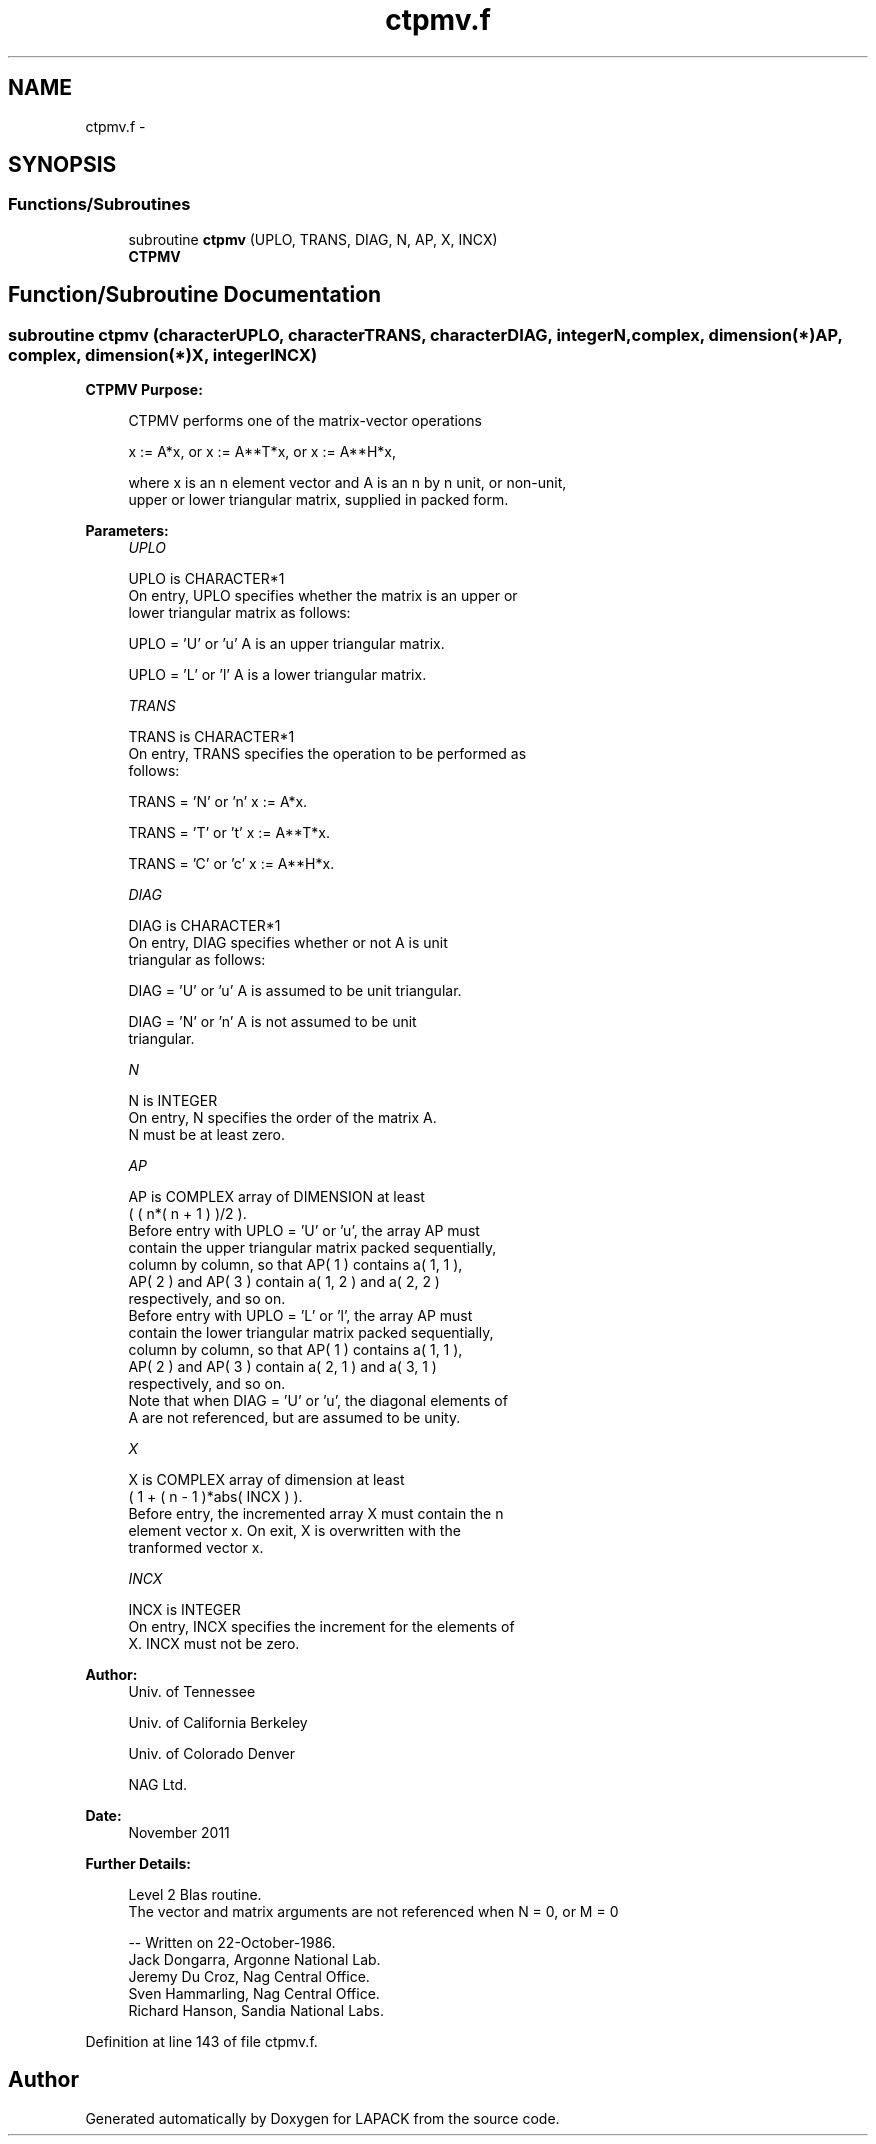 .TH "ctpmv.f" 3 "Sat Nov 16 2013" "Version 3.4.2" "LAPACK" \" -*- nroff -*-
.ad l
.nh
.SH NAME
ctpmv.f \- 
.SH SYNOPSIS
.br
.PP
.SS "Functions/Subroutines"

.in +1c
.ti -1c
.RI "subroutine \fBctpmv\fP (UPLO, TRANS, DIAG, N, AP, X, INCX)"
.br
.RI "\fI\fBCTPMV\fP \fP"
.in -1c
.SH "Function/Subroutine Documentation"
.PP 
.SS "subroutine ctpmv (characterUPLO, characterTRANS, characterDIAG, integerN, complex, dimension(*)AP, complex, dimension(*)X, integerINCX)"

.PP
\fBCTPMV\fP \fBPurpose: \fP
.RS 4

.PP
.nf
 CTPMV  performs one of the matrix-vector operations

    x := A*x,   or   x := A**T*x,   or   x := A**H*x,

 where x is an n element vector and  A is an n by n unit, or non-unit,
 upper or lower triangular matrix, supplied in packed form.
.fi
.PP
 
.RE
.PP
\fBParameters:\fP
.RS 4
\fIUPLO\fP 
.PP
.nf
          UPLO is CHARACTER*1
           On entry, UPLO specifies whether the matrix is an upper or
           lower triangular matrix as follows:

              UPLO = 'U' or 'u'   A is an upper triangular matrix.

              UPLO = 'L' or 'l'   A is a lower triangular matrix.
.fi
.PP
.br
\fITRANS\fP 
.PP
.nf
          TRANS is CHARACTER*1
           On entry, TRANS specifies the operation to be performed as
           follows:

              TRANS = 'N' or 'n'   x := A*x.

              TRANS = 'T' or 't'   x := A**T*x.

              TRANS = 'C' or 'c'   x := A**H*x.
.fi
.PP
.br
\fIDIAG\fP 
.PP
.nf
          DIAG is CHARACTER*1
           On entry, DIAG specifies whether or not A is unit
           triangular as follows:

              DIAG = 'U' or 'u'   A is assumed to be unit triangular.

              DIAG = 'N' or 'n'   A is not assumed to be unit
                                  triangular.
.fi
.PP
.br
\fIN\fP 
.PP
.nf
          N is INTEGER
           On entry, N specifies the order of the matrix A.
           N must be at least zero.
.fi
.PP
.br
\fIAP\fP 
.PP
.nf
          AP is COMPLEX array of DIMENSION at least
           ( ( n*( n + 1 ) )/2 ).
           Before entry with  UPLO = 'U' or 'u', the array AP must
           contain the upper triangular matrix packed sequentially,
           column by column, so that AP( 1 ) contains a( 1, 1 ),
           AP( 2 ) and AP( 3 ) contain a( 1, 2 ) and a( 2, 2 )
           respectively, and so on.
           Before entry with UPLO = 'L' or 'l', the array AP must
           contain the lower triangular matrix packed sequentially,
           column by column, so that AP( 1 ) contains a( 1, 1 ),
           AP( 2 ) and AP( 3 ) contain a( 2, 1 ) and a( 3, 1 )
           respectively, and so on.
           Note that when  DIAG = 'U' or 'u', the diagonal elements of
           A are not referenced, but are assumed to be unity.
.fi
.PP
.br
\fIX\fP 
.PP
.nf
          X is COMPLEX array of dimension at least
           ( 1 + ( n - 1 )*abs( INCX ) ).
           Before entry, the incremented array X must contain the n
           element vector x. On exit, X is overwritten with the
           tranformed vector x.
.fi
.PP
.br
\fIINCX\fP 
.PP
.nf
          INCX is INTEGER
           On entry, INCX specifies the increment for the elements of
           X. INCX must not be zero.
.fi
.PP
 
.RE
.PP
\fBAuthor:\fP
.RS 4
Univ\&. of Tennessee 
.PP
Univ\&. of California Berkeley 
.PP
Univ\&. of Colorado Denver 
.PP
NAG Ltd\&. 
.RE
.PP
\fBDate:\fP
.RS 4
November 2011 
.RE
.PP
\fBFurther Details: \fP
.RS 4

.PP
.nf
  Level 2 Blas routine.
  The vector and matrix arguments are not referenced when N = 0, or M = 0

  -- Written on 22-October-1986.
     Jack Dongarra, Argonne National Lab.
     Jeremy Du Croz, Nag Central Office.
     Sven Hammarling, Nag Central Office.
     Richard Hanson, Sandia National Labs.
.fi
.PP
 
.RE
.PP

.PP
Definition at line 143 of file ctpmv\&.f\&.
.SH "Author"
.PP 
Generated automatically by Doxygen for LAPACK from the source code\&.
